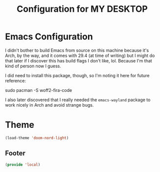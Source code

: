 #+TITLE: Configuration for MY DESKTOP
* Emacs Configuration
I didn't bother to build Emacs from source on this machine because it's Arch, by the way, and it comes with 29.4 (at time of writing) but I might do that later if I discover this has build flags I don't like, lol. Because I'm that kind of person now I guess.

I did need to install this package, though, so I'm noting it here for future reference:

#+begin_example bash
  sudo pacman -S woff2-fira-code
#+end_example

I also later discovered that I really needed the ~emacs-wayland~ package to work nicely in Arch and avoid strange bugs.


* Theme

#+begin_src emacs-lisp 
  (load-theme 'doom-nord-light)
#+end_src

** Footer
#+BEGIN_SRC emacs-lisp
  (provide 'local)
#+END_SRC
